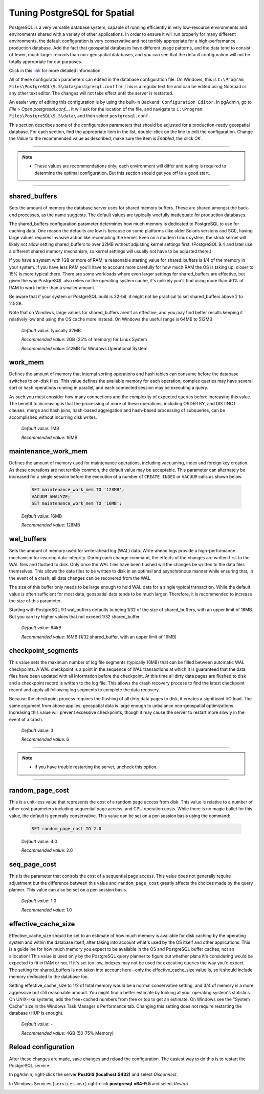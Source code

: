 .. _tuning:

Tuning PostgreSQL for Spatial
=============================

PostgreSQL is a very versatile database system, capable of running efficiently in very low-resource environments and environments shared with a variety of other applications. In order to ensure it will run properly for many different environments, the default configuration is very conservative and not terribly appropriate for a high-performance production database.  Add the fact that geospatial databases have different usage patterns, and the data tend to consist of fewer, much larger records than non-geospatial databases, and you can see that the default configuration will not be totally appropriate for our purposes.

Click in this `link <https://wiki.postgresql.org/wiki/Tuning_Your_PostgreSQL_Server>`_ for more detailed information.

All of these configuration parameters can edited in the database configuration file. On Windows, this is ``C:\Program Files\PostgreSQL\9.5\data\postgresql.conf`` file.  This is a regular text file and can be edited using Notepad or any other text editor.  The changes will not take effect until the server is restarted.

.. image:: ./tuning/conf01.png

An easier way of editing this configuration is by using the built-in ``Backend Configuration Editor``.  In pgAdmin, go to *File > Open postgresql.conf...*.  It will ask for the location of the file, and navigate to ``C:\Program Files\PostgreSQL\9.5\data\`` and then select ``postgresql.conf``.

.. image:: ./tuning/conf02.png

.. image:: ./tuning/conf03.png

This section describes some of the configuration parameters that should be adjusted for a production-ready geospatial database.  For each section, find the appropriate item in the list, double-click on the line to edit the configuration.  Change the *Value* to the recommended value as described, make sure the item is *Enabled*, the click *OK*.

------

.. note:: - These values are recommendations only; each environment will differ and testing is required to determine the optimal configuration.  But this section should get you off to a good start.

------

shared_buffers
--------------

Sets the amount of memory the database server uses for shared memory buffers.  These are shared amongst the back-end processes, as the name suggests.  The default values are typically woefully inadequate for production databases.

The shared_buffers configuration parameter determines how much memory is dedicated to PostgreSQL to use for caching data. One reason the defaults are low is because on some platforms (like older Solaris versions and SGI), having large values requires invasive action like recompiling the kernel. Even on a modern Linux system, the stock kernel will likely not allow setting shared_buffers to over 32MB without adjusting kernel settings first. (PostgreSQL 9.4 and later use a different shared memory mechanism, so kernel settings will usually not have to be adjusted there.)

If you have a system with 1GB or more of RAM, a reasonable starting value for shared_buffers is 1/4 of the memory in your system. If you have less RAM you'll have to account more carefully for how much RAM the OS is taking up; closer to 15% is more typical there. There are some workloads where even larger settings for shared_buffers are effective, but given the way PostgreSQL also relies on the operating system cache, it's unlikely you'll find using more than 40% of RAM to work better than a smaller amount.

Be aware that if your system or PostgreSQL build is 32-bit, it might not be practical to set shared_buffers above 2 to 2.5GB.

Note that on Windows, large values for shared_buffers aren't as effective, and you may find better results keeping it relatively low and using the OS cache more instead. On Windows the useful range is 64MB to 512MB.


  *Default value*: typically 32MB

  *Recommended value*: 2GB (25% of memory) for Linux System
  
  *Recommended value*: 512MB for Windows Operational System

.. image:: ./tuning/conf04.png

work_mem
--------

Defines the amount of memory that internal sorting operations and hash tables can consume before the database switches to on-disk files.  This value defines the available memory for each operation; complex queries may have several sort or hash operations running in parallel, and each connected session may be executing a query.

As such you must consider how many connections and the complexity of expected queries before increasing this value.  The benefit to increasing is that the processing of more of these operations, including ORDER BY, and DISTINCT clauses, merge and hash joins, hash-based aggregation and hash-based processing of subqueries, can be accomplished without incurring disk writes.

  *Default value*: 1MB

  *Recommended value*: 16MB

.. image:: ./tuning/conf05.png

maintenance_work_mem
--------------------

Defines the amount of memory used for maintenance operations, including vacuuming, index and foreign key creation.  As these operations are not terribly common, the default value may be acceptable.  This parameter can alternately be increased for a single session before the execution of a number of ``CREATE INDEX`` or ``VACUUM`` calls as shown below.

  .. code-block:: sql

    SET maintenance_work_mem TO '128MB';
    VACUUM ANALYZE;
    SET maintenance_work_mem TO '16MB';

  *Default value*: 16MB

  *Recommended value*: 128MB

.. image:: ./tuning/conf06.png

wal_buffers
-----------

Sets the amount of memory used for write-ahead log (WAL) data.  Write-ahead logs provide a high-performance mechanism for insuring data-integrity.  During each change command, the effects of the changes are written first to the WAL files and flushed to disk.  Only once the WAL files have been flushed will the changes be written to the data files themselves.  This allows the data files to be written to disk in an optimal and asynchronous manner while ensuring that, in the event of a crash, all data changes can be recovered from the WAL.  

The size of this buffer only needs to be large enough to hold WAL data for a single typical transaction.  While the default value is often sufficient for most data, geospatial data tends to be much larger.  Therefore, it is recommended to increase the size of this parameter.

Starting with PostgreSQL 9.1 wal_buffers defaults to being 1/32 of the size of shared_buffers, with an upper limit of 16MB. But you can try higher values that not exceed 1/32 shared_buffer.

  *Default value*: 64kB

  *Recommended value*: 16MB (1/32 shared_buffer, with an upper limit of 16MB)

.. image:: ./tuning/conf07.png

checkpoint_segments
-------------------

This value sets the maximum number of log file segments (typically 16MB) that can be filled between automatic WAL checkpoints.  A WAL checkpoint is a point in the sequence of WAL transactions at which it is guaranteed that the data files have been updated with all information before the checkpoint.  At this time all dirty data pages are flushed to disk and a checkpoint record is written to the log file.  This allows the crash recovery process to find the latest checkpoint record and apply all following log segments to complete the data recovery.

Because the checkpoint process requires the flushing of all dirty data pages to disk, it creates a significant I/O load.  The same argument from above applies; geospatial data is large enough to unbalance non-geospatial optimizations.  Increasing this value will prevent excessive checkpoints, though it may cause the server to restart more slowly in the event of a crash.

  *Default value*: 3

  *Recommended value*: 6

.. image:: ./tuning/conf08.png

--------

.. note:: - If you have trouble restarting the server, uncheck this option.

--------

random_page_cost
----------------

This is a unit-less value that represents the cost of a random page access from disk.  This value is relative to a number of other cost parameters including sequential page access, and CPU operation costs.  While there is no magic bullet for this value, the default is generally conservative.  This value can be set on a per-session basis using the command:

  .. code-block:: sql

    SET random_page_cost TO 2.0

  *Default value*: 4.0

  *Recommended value*: 2.0

.. image:: ./tuning/conf09.png

seq_page_cost
-------------

This is the parameter that controls the cost of a sequential page access.  This value does not generally require adjustment but the difference between this value and ``random_page_cost`` greatly affects the choices made by the query planner.  This value can also be set on a per-session basis.

  *Default value*: 1.0

  *Recommended value*: 1.0

.. image:: ./tuning/conf10.png

effective_cache_size
--------------------

Effective_cache_size should be set to an estimate of how much memory is available for disk caching by the operating system and within the database itself, after taking into account what's used by the OS itself and other applications. This is a guideline for how much memory you expect to be available in the OS and PostgreSQL buffer caches, not an allocation! This value is used only by the PostgreSQL query planner to figure out whether plans it's considering would be expected to fit in RAM or not. If it's set too low, indexes may not be used for executing queries the way you'd expect. The setting for shared_buffers is not taken into account here--only the effective_cache_size value is, so it should include memory dedicated to the database too.

Setting effective_cache_size to 1/2 of total memory would be a normal conservative setting, and 3/4 of memory is a more aggressive but still reasonable amount. You might find a better estimate by looking at your operating system's statistics. On UNIX-like systems, add the free+cached numbers from free or top to get an estimate. On Windows see the "System Cache" size in the Windows Task Manager's Performance tab. Changing this setting does not require restarting the database (HUP is enough).


  *Default value*: -

  *Recommended value*: 4GB (50-75% Memory)

Reload configuration
--------------------

After these changes are made, save changes and reload the configuration. The easiest way to do this is to restart the PostgreSQL service.

In pgAdmin, right-click the server **PostGIS (localhost:5432)** and select *Disconnect*.
  
.. image:: ./tuning/conf11.png
  
In Windows Services (``services.msc``) right-click **postgresql-x64-9.5** and select *Restart*.

.. image:: ./tuning/conf12.png
